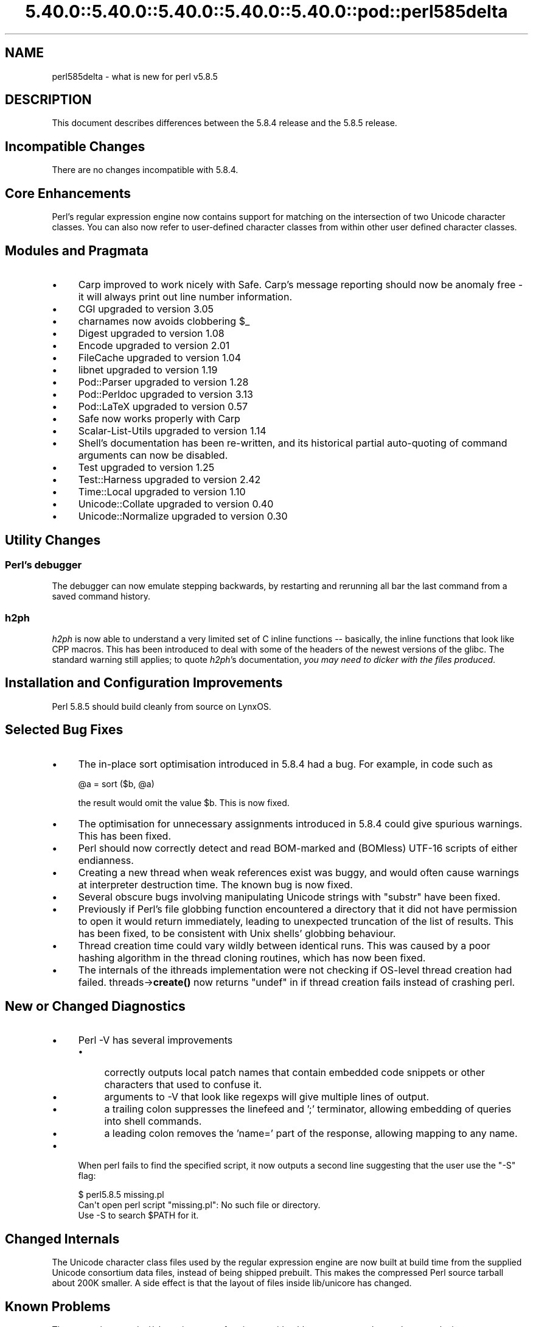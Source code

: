 .\" Automatically generated by Pod::Man 5.0102 (Pod::Simple 3.45)
.\"
.\" Standard preamble:
.\" ========================================================================
.de Sp \" Vertical space (when we can't use .PP)
.if t .sp .5v
.if n .sp
..
.de Vb \" Begin verbatim text
.ft CW
.nf
.ne \\$1
..
.de Ve \" End verbatim text
.ft R
.fi
..
.\" \*(C` and \*(C' are quotes in nroff, nothing in troff, for use with C<>.
.ie n \{\
.    ds C` ""
.    ds C' ""
'br\}
.el\{\
.    ds C`
.    ds C'
'br\}
.\"
.\" Escape single quotes in literal strings from groff's Unicode transform.
.ie \n(.g .ds Aq \(aq
.el       .ds Aq '
.\"
.\" If the F register is >0, we'll generate index entries on stderr for
.\" titles (.TH), headers (.SH), subsections (.SS), items (.Ip), and index
.\" entries marked with X<> in POD.  Of course, you'll have to process the
.\" output yourself in some meaningful fashion.
.\"
.\" Avoid warning from groff about undefined register 'F'.
.de IX
..
.nr rF 0
.if \n(.g .if rF .nr rF 1
.if (\n(rF:(\n(.g==0)) \{\
.    if \nF \{\
.        de IX
.        tm Index:\\$1\t\\n%\t"\\$2"
..
.        if !\nF==2 \{\
.            nr % 0
.            nr F 2
.        \}
.    \}
.\}
.rr rF
.\" ========================================================================
.\"
.IX Title "5.40.0::5.40.0::5.40.0::5.40.0::5.40.0::pod::perl585delta 3"
.TH 5.40.0::5.40.0::5.40.0::5.40.0::5.40.0::pod::perl585delta 3 2024-12-14 "perl v5.40.0" "Perl Programmers Reference Guide"
.\" For nroff, turn off justification.  Always turn off hyphenation; it makes
.\" way too many mistakes in technical documents.
.if n .ad l
.nh
.SH NAME
perl585delta \- what is new for perl v5.8.5
.SH DESCRIPTION
.IX Header "DESCRIPTION"
This document describes differences between the 5.8.4 release and
the 5.8.5 release.
.SH "Incompatible Changes"
.IX Header "Incompatible Changes"
There are no changes incompatible with 5.8.4.
.SH "Core Enhancements"
.IX Header "Core Enhancements"
Perl's regular expression engine now contains support for matching on the
intersection of two Unicode character classes. You can also now refer to
user-defined character classes from within other user defined character
classes.
.SH "Modules and Pragmata"
.IX Header "Modules and Pragmata"
.IP \(bu 4
Carp improved to work nicely with Safe. Carp's message reporting should now
be anomaly free \- it will always print out line number information.
.IP \(bu 4
CGI upgraded to version 3.05
.IP \(bu 4
charnames now avoids clobbering \f(CW$_\fR
.IP \(bu 4
Digest upgraded to version 1.08
.IP \(bu 4
Encode upgraded to version 2.01
.IP \(bu 4
FileCache upgraded to version 1.04
.IP \(bu 4
libnet upgraded to version 1.19
.IP \(bu 4
Pod::Parser upgraded to version 1.28
.IP \(bu 4
Pod::Perldoc upgraded to version 3.13
.IP \(bu 4
Pod::LaTeX upgraded to version 0.57
.IP \(bu 4
Safe now works properly with Carp
.IP \(bu 4
Scalar-List-Utils upgraded to version 1.14
.IP \(bu 4
Shell's documentation has been re-written, and its historical partial
auto-quoting of command arguments can now be disabled.
.IP \(bu 4
Test upgraded to version 1.25
.IP \(bu 4
Test::Harness upgraded to version 2.42
.IP \(bu 4
Time::Local upgraded to version 1.10
.IP \(bu 4
Unicode::Collate upgraded to version 0.40
.IP \(bu 4
Unicode::Normalize upgraded to version 0.30
.SH "Utility Changes"
.IX Header "Utility Changes"
.SS "Perl's debugger"
.IX Subsection "Perl's debugger"
The debugger can now emulate stepping backwards, by restarting and rerunning
all bar the last command from a saved command history.
.SS h2ph
.IX Subsection "h2ph"
\&\fIh2ph\fR is now able to understand a very limited set of C inline functions
\&\-\- basically, the inline functions that look like CPP macros. This has
been introduced to deal with some of the headers of the newest versions of
the glibc. The standard warning still applies; to quote \fIh2ph\fR's
documentation, \fIyou may need to dicker with the files produced\fR.
.SH "Installation and Configuration Improvements"
.IX Header "Installation and Configuration Improvements"
Perl 5.8.5 should build cleanly from source on LynxOS.
.SH "Selected Bug Fixes"
.IX Header "Selected Bug Fixes"
.IP \(bu 4
The in-place sort optimisation introduced in 5.8.4 had a bug. For example,
in code such as
.Sp
.Vb 1
\&    @a = sort ($b, @a)
.Ve
.Sp
the result would omit the value \f(CW$b\fR. This is now fixed.
.IP \(bu 4
The optimisation for unnecessary assignments introduced in 5.8.4 could give
spurious warnings. This has been fixed.
.IP \(bu 4
Perl should now correctly detect and read BOM-marked and (BOMless) UTF\-16
scripts of either endianness.
.IP \(bu 4
Creating a new thread when weak references exist was buggy, and would often
cause warnings at interpreter destruction time. The known bug is now fixed.
.IP \(bu 4
Several obscure bugs involving manipulating Unicode strings with \f(CW\*(C`substr\*(C'\fR have
been fixed.
.IP \(bu 4
Previously if Perl's file globbing function encountered a directory that it
did not have permission to open it would return immediately, leading to
unexpected truncation of the list of results. This has been fixed, to be
consistent with Unix shells' globbing behaviour.
.IP \(bu 4
Thread creation time could vary wildly between identical runs. This was caused
by a poor hashing algorithm in the thread cloning routines, which has now
been fixed.
.IP \(bu 4
The internals of the ithreads implementation were not checking if OS-level
thread creation had failed. threads\->\fBcreate()\fR now returns \f(CW\*(C`undef\*(C'\fR in if
thread creation fails instead of crashing perl.
.SH "New or Changed Diagnostics"
.IX Header "New or Changed Diagnostics"
.IP \(bu 4
Perl \-V has several improvements
.RS 4
.IP \(bu 4
correctly outputs local patch names that contain embedded code snippets
or other characters that used to confuse it.
.IP \(bu 4
arguments to \-V that look like regexps will give multiple lines of output.
.IP \(bu 4
a trailing colon suppresses the linefeed and ';'  terminator, allowing
embedding of queries into shell commands.
.IP \(bu 4
a leading colon removes the 'name=' part of the response, allowing mapping to
any name.
.RE
.RS 4
.RE
.IP \(bu 4
When perl fails to find the specified script, it now outputs a second line
suggesting that the user use the \f(CW\*(C`\-S\*(C'\fR flag:
.Sp
.Vb 3
\&    $ perl5.8.5 missing.pl
\&    Can\*(Aqt open perl script "missing.pl": No such file or directory.
\&    Use \-S to search $PATH for it.
.Ve
.SH "Changed Internals"
.IX Header "Changed Internals"
The Unicode character class files used by the regular expression engine are
now built at build time from the supplied Unicode consortium data files,
instead of being shipped prebuilt. This makes the compressed Perl source
tarball about 200K smaller. A side effect is that the layout of files inside
lib/unicore has changed.
.SH "Known Problems"
.IX Header "Known Problems"
The regression test \fIt/uni/class.t\fR is now performing considerably more
tests, and can take several minutes to run even on a fast machine.
.SH "Platform Specific Problems"
.IX Header "Platform Specific Problems"
This release is known not to build on Windows 95.
.SH "Reporting Bugs"
.IX Header "Reporting Bugs"
If you find what you think is a bug, you might check the articles
recently posted to the comp.lang.perl.misc newsgroup and the perl
bug database at http://bugs.perl.org.  There may also be
information at http://www.perl.org, the Perl Home Page.
.PP
If you believe you have an unreported bug, please run the \fBperlbug\fR
program included with your release.  Be sure to trim your bug down
to a tiny but sufficient test case.  Your bug report, along with the
output of \f(CW\*(C`perl \-V\*(C'\fR, will be sent off to perlbug@perl.org to be
analysed by the Perl porting team.  You can browse and search
the Perl 5 bugs at http://bugs.perl.org/
.SH "SEE ALSO"
.IX Header "SEE ALSO"
The \fIChanges\fR file for exhaustive details on what changed.
.PP
The \fIINSTALL\fR file for how to build Perl.
.PP
The \fIREADME\fR file for general stuff.
.PP
The \fIArtistic\fR and \fICopying\fR files for copyright information.
